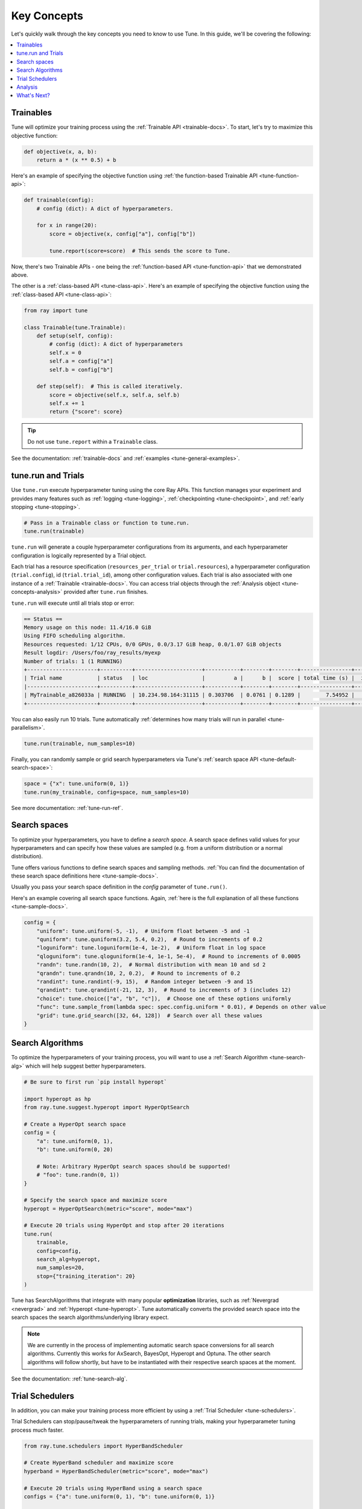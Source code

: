 .. _tune-60-seconds:

============
Key Concepts
============

Let's quickly walk through the key concepts you need to know to use Tune. In this guide, we'll be covering the following:

.. contents::
    :local:
    :depth: 1

.. image:: /images/tune-workflow.png

Trainables
----------

Tune will optimize your training process using the :ref:`Trainable API <trainable-docs>`. To start, let's try to maximize this objective function:

.. code-block:: python

    def objective(x, a, b):
        return a * (x ** 0.5) + b

Here's an example of specifying the objective function using :ref:`the function-based Trainable API <tune-function-api>`:

.. code-block:: python

    def trainable(config):
        # config (dict): A dict of hyperparameters.

        for x in range(20):
            score = objective(x, config["a"], config["b"])

            tune.report(score=score)  # This sends the score to Tune.

Now, there's two Trainable APIs - one being the :ref:`function-based API <tune-function-api>` that we demonstrated above.

The other is a :ref:`class-based API <tune-class-api>`. Here's an example of specifying the objective function using the :ref:`class-based API <tune-class-api>`:

.. code-block:: python

    from ray import tune

    class Trainable(tune.Trainable):
        def setup(self, config):
            # config (dict): A dict of hyperparameters
            self.x = 0
            self.a = config["a"]
            self.b = config["b"]

        def step(self):  # This is called iteratively.
            score = objective(self.x, self.a, self.b)
            self.x += 1
            return {"score": score}

.. tip:: Do not use ``tune.report`` within a ``Trainable`` class.

See the documentation: :ref:`trainable-docs` and :ref:`examples <tune-general-examples>`.

tune.run and Trials
-------------------

Use ``tune.run`` execute hyperparameter tuning using the core Ray APIs. This function manages your experiment and provides many features such as :ref:`logging <tune-logging>`, :ref:`checkpointing <tune-checkpoint>`, and :ref:`early stopping <tune-stopping>`.

.. code-block:: python

    # Pass in a Trainable class or function to tune.run.
    tune.run(trainable)

``tune.run`` will generate a couple hyperparameter configurations from its arguments, and each hyperparameter configuration is logically represented by a Trial object.

Each trial has a resource specification (``resources_per_trial`` or ``trial.resources``), a hyperparameter configuration (``trial.config``), id (``trial.trial_id``), among other configuration values. Each trial is also associated with one instance of a :ref:`Trainable <trainable-docs>`. You can access trial objects through the :ref:`Analysis object <tune-concepts-analysis>` provided after ``tune.run`` finishes.

``tune.run`` will execute until all trials stop or error:

.. code-block:: bash

    == Status ==
    Memory usage on this node: 11.4/16.0 GiB
    Using FIFO scheduling algorithm.
    Resources requested: 1/12 CPUs, 0/0 GPUs, 0.0/3.17 GiB heap, 0.0/1.07 GiB objects
    Result logdir: /Users/foo/ray_results/myexp
    Number of trials: 1 (1 RUNNING)
    +----------------------+----------+---------------------+-----------+--------+--------+----------------+-------+
    | Trial name           | status   | loc                 |         a |      b |  score | total time (s) |  iter |
    |----------------------+----------+---------------------+-----------+--------+--------+----------------+-------|
    | MyTrainable_a826033a | RUNNING  | 10.234.98.164:31115 | 0.303706  | 0.0761 | 0.1289 |        7.54952 |    15 |
    +----------------------+----------+---------------------+-----------+--------+--------+----------------+-------+


You can also easily run 10 trials. Tune automatically :ref:`determines how many trials will run in parallel <tune-parallelism>`.

.. code-block:: python

    tune.run(trainable, num_samples=10)

Finally, you can randomly sample or grid search hyperparameters via Tune's :ref:`search space API <tune-default-search-space>`:

.. code-block:: python

    space = {"x": tune.uniform(0, 1)}
    tune.run(my_trainable, config=space, num_samples=10)

See more documentation: :ref:`tune-run-ref`.


Search spaces
-------------

To optimize your hyperparameters, you have to define a *search space*.
A search space defines valid values for your hyperparameters and can specify
how these values are sampled (e.g. from a uniform distribution or a normal
distribution).

Tune offers various functions to define search spaces and sampling methods.
:ref:`You can find the documentation of these search space definitions here <tune-sample-docs>`.

Usually you pass your search space definition in the `config` parameter of
``tune.run()``.

Here's an example covering all search space functions. Again,
:ref:`here is the full explanation of all these functions <tune-sample-docs>`.


.. code-block :: python

    config = {
        "uniform": tune.uniform(-5, -1),  # Uniform float between -5 and -1
        "quniform": tune.quniform(3.2, 5.4, 0.2),  # Round to increments of 0.2
        "loguniform": tune.loguniform(1e-4, 1e-2),  # Uniform float in log space
        "qloguniform": tune.qloguniform(1e-4, 1e-1, 5e-4),  # Round to increments of 0.0005
        "randn": tune.randn(10, 2),  # Normal distribution with mean 10 and sd 2
        "qrandn": tune.qrandn(10, 2, 0.2),  # Round to increments of 0.2
        "randint": tune.randint(-9, 15),  # Random integer between -9 and 15
        "qrandint": tune.qrandint(-21, 12, 3),  # Round to increments of 3 (includes 12)
        "choice": tune.choice(["a", "b", "c"]),  # Choose one of these options uniformly
        "func": tune.sample_from(lambda spec: spec.config.uniform * 0.01), # Depends on other value
        "grid": tune.grid_search([32, 64, 128])  # Search over all these values
    }

Search Algorithms
-----------------

To optimize the hyperparameters of your training process, you will want to use a :ref:`Search Algorithm <tune-search-alg>` which will help suggest better hyperparameters.

.. code-block:: python

    # Be sure to first run `pip install hyperopt`

    import hyperopt as hp
    from ray.tune.suggest.hyperopt import HyperOptSearch

    # Create a HyperOpt search space
    config = {
        "a": tune.uniform(0, 1),
        "b": tune.uniform(0, 20)

        # Note: Arbitrary HyperOpt search spaces should be supported!
        # "foo": tune.randn(0, 1))
    }

    # Specify the search space and maximize score
    hyperopt = HyperOptSearch(metric="score", mode="max")

    # Execute 20 trials using HyperOpt and stop after 20 iterations
    tune.run(
        trainable,
        config=config,
        search_alg=hyperopt,
        num_samples=20,
        stop={"training_iteration": 20}
    )

Tune has SearchAlgorithms that integrate with many popular **optimization** libraries, such as :ref:`Nevergrad <nevergrad>` and :ref:`Hyperopt <tune-hyperopt>`. Tune automatically converts the provided search space into the search
spaces the search algorithms/underlying library expect.

.. note::
    We are currently in the process of implementing automatic search space
    conversions for all search algorithms. Currently this works for
    AxSearch, BayesOpt, Hyperopt and Optuna. The other search algorithms
    will follow shortly, but have to be instantiated with their respective
    search spaces at the moment.

See the documentation: :ref:`tune-search-alg`.

Trial Schedulers
----------------

In addition, you can make your training process more efficient by using a :ref:`Trial Scheduler <tune-schedulers>`.

Trial Schedulers can stop/pause/tweak the hyperparameters of running trials, making your hyperparameter tuning process much faster.

.. code-block:: python

    from ray.tune.schedulers import HyperBandScheduler

    # Create HyperBand scheduler and maximize score
    hyperband = HyperBandScheduler(metric="score", mode="max")

    # Execute 20 trials using HyperBand using a search space
    configs = {"a": tune.uniform(0, 1), "b": tune.uniform(0, 1)}

    tune.run(
        MyTrainableClass,
        config=configs,
        num_samples=20,
        scheduler=hyperband
    )

:ref:`Population-based Training <tune-scheduler-pbt>` and :ref:`HyperBand <tune-scheduler-hyperband>` are examples of popular optimization algorithms implemented as Trial Schedulers.

Unlike **Search Algorithms**, :ref:`Trial Scheduler <tune-schedulers>` do not select which hyperparameter configurations to evaluate. However, you can use them together.

See the documentation: :ref:`schedulers-ref`.

.. _tune-concepts-analysis:

Analysis
--------

``tune.run`` returns an :ref:`Analysis <tune-analysis-docs>` object which has methods you can use for analyzing your training.

.. code-block:: python

    analysis = tune.run(trainable, search_alg=algo, stop={"training_iteration": 20})

    best_trial = analysis.best_trial  # Get best trial
    best_config = analysis.best_config  # Get best trial's hyperparameters
    best_logdir = analysis.best_logdir  # Get best trial's logdir
    best_checkpoint = analysis.best_checkpoint  # Get best trial's best checkpoint
    best_result = analysis.best_result  # Get best trial's last results
    best_result_df = analysis.best_result_df  # Get best result as pandas dataframe

This object can also retrieve all training runs as dataframes, allowing you to do ad-hoc data analysis over your results.

.. code-block:: python

    # Get a dataframe with the last results for each trial
    df_results = analysis.results_df

    # Get a dataframe of results for a specific score or mode
    df = analysis.dataframe(metric="score", mode="max")


What's Next?
-------------

Now that you have a working understanding of Tune, check out:

 * :doc:`/tune/user-guide`: A comprehensive overview of Tune's features.
 * :ref:`tune-guides`: Tutorials for using Tune with your preferred machine learning library.
 * :doc:`/tune/examples/index`: End-to-end examples and templates for using Tune with your preferred machine learning library.
 * :ref:`tune-tutorial`: A simple tutorial that walks you through the process of setting up a Tune experiment.


Further Questions or Issues?
~~~~~~~~~~~~~~~~~~~~~~~~~~~~

Reach out to us if you have any questions or issues or feedback through the following channels:

1. `StackOverflow`_: For questions about how to use Ray.
2. `GitHub Issues`_: For bug reports and feature requests.

.. _`StackOverflow`: https://stackoverflow.com/questions/tagged/ray
.. _`GitHub Issues`: https://github.com/ray-project/ray/issues
